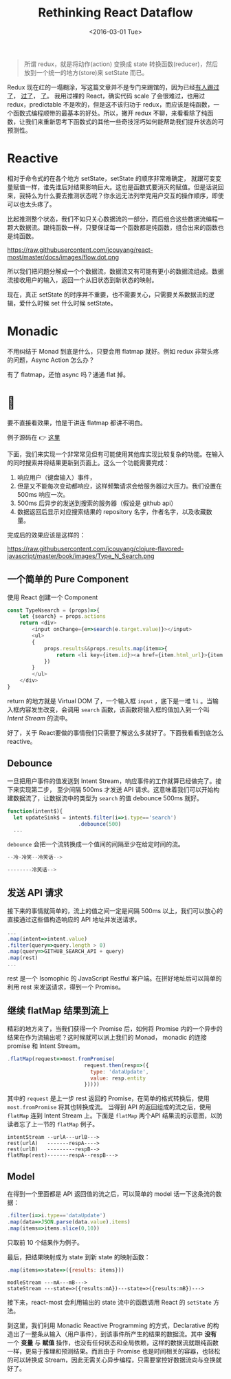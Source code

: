 #+title: Rethinking React Dataflow
#+date: <2016-03-01 Tue>

#+BEGIN_QUOTE
 所谓 redux，就是将动作(action) 变换成 state 转换函数(reducer)，然后放到一个统一的地方(store)来 setState 而已。
#+END_QUOTE

Redux 现在红的一塌糊涂，写这篇文章并不是专门来踢馆的，因为已经[[http://staltz.com/why-react-redux-is-an-inferior-paradigm.html][有人踢过了]]， [[https://www.zhihu.com/question/38591713][过了]]， [[http://blog.dev/javascript/react-transdux-the-clojure-approach-of-flux.html][了]]。
我用过裸的 React，确实代码 scale 了会很难过，也用过 redux，predictable 不是吹的，但是这不该归功于 redux，而应该是纯函数，一个函数式编程顺带的最基本的好处。所以，撇开 redux 不聊，来看看除了纯函数，让我们来重新思考下函数式的其他一些奇技淫巧如何能帮助我们提升状态的可预测性。

* Reactive
相对于命令式的在各个地方 setState，setState 的顺序非常难确定， 就跟可变变量赋值一样，谁先谁后对结果影响巨大。这也是函数式要消灭的赋值。但是话说回来，我特么为什么要去推测状态呢？你永远无法列举完用户交互的操作顺序，即使可以也太头疼了。

比起推测整个状态，我们不如只关心数据流的一部分，而后组合这些数据流编程一颗大数据流。跟纯函数一样，只要保证每一个函数都是纯函数，组合出来的函数也是纯函数。

https://raw.githubusercontent.com/jcouyang/react-most/master/docs/images/flow.dot.png

 所以我们把问题分解成一个个数据流，数据流又有可能有更小的数据流组成。数据流接收用户的输入，返回一个从旧状态到新状态的映射。

现在，真正 setState 的时序并不重要，也不需要关心，只需要关系数据流的逻辑，爱什么时候 set 什么时候 setState。

* Monadic
不用纠结于 Monad 到底是什么，只要会用 flatmap 就好。例如 redux 非常头疼的问题，Async Action 怎么办？

有了 flatmap，还怕 async 吗？通通 flat 掉。

* 🌰

要不直接看效果，怕是干讲连 flatmap 都讲不明白。

#+BEGIN_CENTER
例子源码在 👉  [[https://github.com/jcouyang/react-most/tree/master/examples/type-n-search][这里]]
#+END_CENTER


下面，我们来实现一个非常常见但有可能使用其他库实现比较复杂的功能。在输入的同时搜索并将结果更新到页面上。这么一个功能需要完成：

1. 响应用户（键盘输入）事件，
2. 但是又不能每次变动都响应，这样频繁请求会给服务器过大压力。我们设置在 500ms 响应一次。
3. 500ms 后异步的发送到搜索的服务器（假设是 github api）
4. 数据返回后显示对应搜索结果的 repository 名字，作者名字，以及收藏数量。

完成后的效果应该是这样的：

https://raw.githubusercontent.com/jcouyang/clojure-flavored-javascript/master/book/images/Type_N_Search.png

** 一个简单的 Pure Component
使用 React 创建一个 Component
#+BEGIN_SRC js
  const TypeNsearch = (props)=>{
      let {search} = props.actions
      return <div>
          <input onChange={e=>search(e.target.value)}></input>
          <ul>
          {
              props.results&&props.results.map(item=>{
                  return <li key={item.id}><a href={item.html_url}>{item.full_name} ({item.stargazers_count})</a></li>
              })
          }
          </ul>
      </div>
  }
#+END_SRC

return 的地方就是 Virtual DOM 了，一个输入框 =input= ，底下是一堆 =li= 。当输入框内容发生改变，会调用 =search= 函数，该函数将输入框的值加入到一个叫 /Intent Stream/ 的流中。

好了，关于 React要做的事情我们只需要了解这么多就好了。下面我看看到底怎么 reactive。

** Debounce

一旦把用户事件的值发送到 Intent Stream，响应事件的工作就算已经做完了。接下来实现第二步， 至少间隔 500ms 才发送 API 请求。这意味着我们可以开始构建数据流了，让数据流中的类型为 =search= 的值 debounce 500ms 就好。

#+BEGIN_SRC js
    function(intent$){
      let updateSink$ = intent$.filter(i=>i.type=='search')
                           .debounce(500)
      ...
#+END_SRC

=debounce= 会把一个流转换成一个值间的间隔至少在给定时间的流。
#+BEGIN_SRC js
    --冷-冷笑--冷笑话-->

    --------冷笑话-->
#+END_SRC

** 发送 API 请求

 接下来的事情就简单的，流上的值之间一定是间隔 500ms 以上，我们可以放心的直接通过这些值构造响应的 API 地址并发送请求。
  #+BEGIN_SRC js
    ...
    .map(intent=>intent.value)
    .filter(query=>query.length > 0)
    .map(query=>GITHUB_SEARCH_API + query)
    .map(rest)
    ...
  #+END_SRC

rest 是一个 Isomophic 的 JavaScript Restful 客户端。在拼好地址后可以简单的利用 rest 来发送请求，得到一个 Promise。

** 继续 flatMap 结果到流上

精彩的地方来了，当我们获得一个 Promise 后，如何将 Promise 内的一个异步的结果在作为流输出呢？这时候就可以派上我们的 Monad， monadic 的连接 promise 和 Intent Stream。

#+BEGIN_SRC js
    .flatMap(request=>most.fromPromise(
                             request.then(resp=>({
                               type: 'dataUpdate',
                               value: resp.entity
                             }))))
#+END_SRC

 其中的 =request= 是上一步 rest 返回的 Promise，在简单的格式转换后，使用 =most.fromPromise= 将其也转换成流。
当得到 API 的返回组成的流之后，使用 =flatMap= 连到 Intent Stream 上。下面是 =flatMap= 两个API 结果流的示意图，以防读者忘了上一节的 =flatMap= 例子。
#+BEGIN_EXAMPLE
    intentStream --urlA---urlB--->
    rest(urlA)   -------respA---->
    rest(urlB)   ---------respB-->
    flatMap(rest)-------respA--respB--->
#+END_EXAMPLE

[[https://github.com/jcouyang/clojure-flavored-javascript/raw/master/book/images/flatmap-stream.png]]

** Model

 在得到一个里面都是 API 返回值的流之后，可以简单的 model 话一下这条流的数据：
#+BEGIN_SRC js
    .filter(i=>i.type=='dataUpdate')
    .map(data=>JSON.parse(data.value).items)
    .map(items=>items.slice(0,10))
#+END_SRC

 只取前 10 个结果作为例子。

 最后，把结果映射成为 state 到新 state 的映射函数：
#+BEGIN_SRC js
    .map(items=>state=>({results: items}))
#+END_SRC

#+BEGIN_EXAMPLE
modleStream ---mA---mB--->
stateStream ---state=>({results:mA})---state=>({results:mB})--->
#+END_EXAMPLE

 接下来，react-most 会利用输出的 state 流中的函数调用 React 的 =setState= 方法。

到这里，我们利用 Monadic Reactive Programming 的方式，Declarative 的构造出了一整条从输入（用户事件），到该事件所产生的结果的数据流。其中 *没有* 一个 *变量* 与 *赋值* 操作，也没有任何状态和全局依赖，这样的数据流就跟纯函数一样，更易于推理和预测结果。而且由于 Promise 也是时间相关的容器，也轻松的可以转换成 Stream，因此无需关心异步编程，只需要掌控好数据流向与变换就好了。
